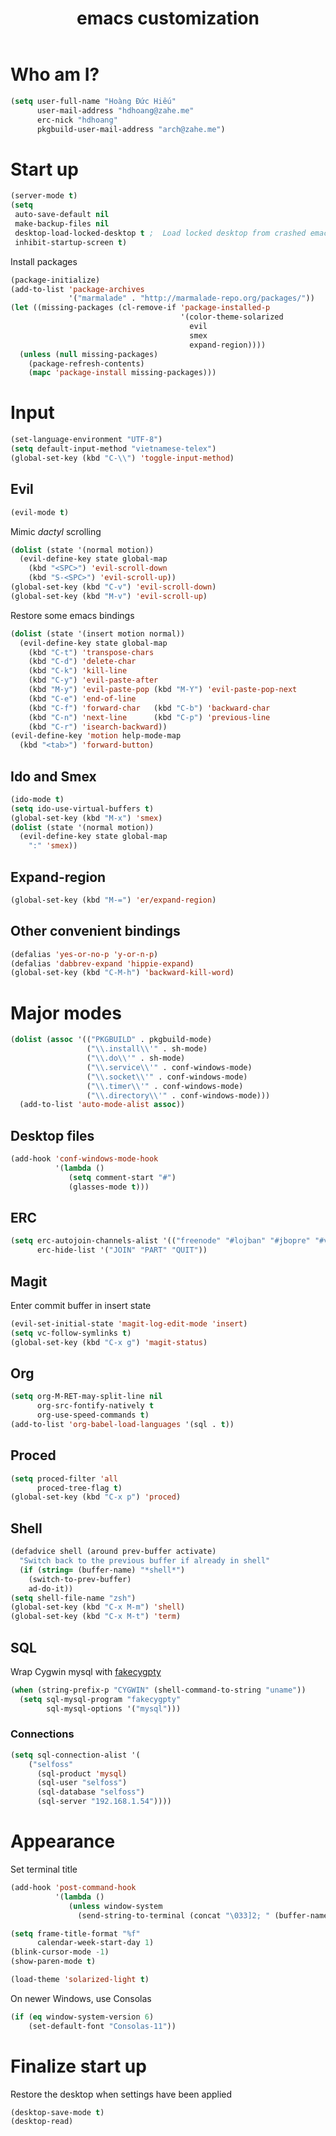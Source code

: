 #+title: emacs customization
#+startup: showall
* Who am I?
  #+begin_src emacs-lisp
    (setq user-full-name "Hоàng Đức Hiếu"
          user-mail-address "hdhoang@zahe.me"
          erc-nick "hdhoang"
          pkgbuild-user-mail-address "arch@zahe.me")
  #+end_src
* Start up
  #+begin_src emacs-lisp
    (server-mode t)
    (setq
     auto-save-default nil
     make-backup-files nil
     desktop-load-locked-desktop t ;  Load locked desktop from crashed emacs
     inhibit-startup-screen t)
  #+end_src
  Install packages
  #+begin_src emacs-lisp
    (package-initialize)
    (add-to-list 'package-archives
                 '("marmalade" . "http://marmalade-repo.org/packages/"))
    (let ((missing-packages (cl-remove-if 'package-installed-p
                                          '(color-theme-solarized
                                            evil
                                            smex
                                            expand-region))))
      (unless (null missing-packages)
        (package-refresh-contents)
        (mapc 'package-install missing-packages)))
  #+end_src
* Input
  #+begin_src emacs-lisp
    (set-language-environment "UTF-8")
    (setq default-input-method "vietnamese-telex")
    (global-set-key (kbd "C-\\") 'toggle-input-method)
  #+end_src
** Evil
   #+begin_src emacs-lisp
     (evil-mode t)
   #+end_src
   Mimic [[file+emacs:_pentadactylrc][dactyl]] scrolling
   #+begin_src emacs-lisp
     (dolist (state '(normal motion))
       (evil-define-key state global-map
         (kbd "<SPC>") 'evil-scroll-down
         (kbd "S-<SPC>") 'evil-scroll-up))
     (global-set-key (kbd "C-v") 'evil-scroll-down)
     (global-set-key (kbd "M-v") 'evil-scroll-up)
   #+end_src
   Restore some emacs bindings
   #+begin_src emacs-lisp
     (dolist (state '(insert motion normal))
       (evil-define-key state global-map
         (kbd "C-t") 'transpose-chars
         (kbd "C-d") 'delete-char
         (kbd "C-k") 'kill-line
         (kbd "C-y") 'evil-paste-after
         (kbd "M-y") 'evil-paste-pop (kbd "M-Y") 'evil-paste-pop-next
         (kbd "C-e") 'end-of-line
         (kbd "C-f") 'forward-char   (kbd "C-b") 'backward-char
         (kbd "C-n") 'next-line      (kbd "C-p") 'previous-line
         (kbd "C-r") 'isearch-backward))
     (evil-define-key 'motion help-mode-map
       (kbd "<tab>") 'forward-button)
   #+end_src
** Ido and Smex
   #+begin_src emacs-lisp
     (ido-mode t)
     (setq ido-use-virtual-buffers t)
     (global-set-key (kbd "M-x") 'smex)
     (dolist (state '(normal motion))
       (evil-define-key state global-map
         ":" 'smex))
   #+end_src
** Expand-region
   #+begin_src emacs-lisp
     (global-set-key (kbd "M-=") 'er/expand-region)
   #+end_src
** Other convenient bindings
   #+begin_src emacs-lisp
     (defalias 'yes-or-no-p 'y-or-n-p)
     (defalias 'dabbrev-expand 'hippie-expand)
     (global-set-key (kbd "C-M-h") 'backward-kill-word)
   #+end_src
* Major modes
  #+begin_src emacs-lisp
    (dolist (assoc '(("PKGBUILD" . pkgbuild-mode)
                     ("\\.install\\'" . sh-mode)
                     ("\\.do\\'" . sh-mode)
                     ("\\.service\\'" . conf-windows-mode)
                     ("\\.socket\\'" . conf-windows-mode)
                     ("\\.timer\\'" . conf-windows-mode)
                     ("\\.directory\\'" . conf-windows-mode)))
      (add-to-list 'auto-mode-alist assoc))
  #+end_src
** Desktop files
   #+begin_src emacs-lisp
     (add-hook 'conf-windows-mode-hook
               '(lambda ()
                  (setq comment-start "#")
                  (glasses-mode t)))
   #+end_src
** ERC
   #+begin_src emacs-lisp
     (setq erc-autojoin-channels-alist '(("freenode" "#lojban" "#jbopre" "#vnluser"))
           erc-hide-list '("JOIN" "PART" "QUIT"))
   #+end_src
** Magit
   Enter commit buffer in insert state
   #+begin_src emacs-lisp
     (evil-set-initial-state 'magit-log-edit-mode 'insert)
     (setq vc-follow-symlinks t)
     (global-set-key (kbd "C-x g") 'magit-status)
   #+end_src
** Org
   #+begin_src emacs-lisp
     (setq org-M-RET-may-split-line nil
           org-src-fontify-natively t
           org-use-speed-commands t)
     (add-to-list 'org-babel-load-languages '(sql . t))
   #+end_src
** Proced
   #+begin_src emacs-lisp
     (setq proced-filter 'all
           proced-tree-flag t)
     (global-set-key (kbd "C-x p") 'proced)
   #+end_src
** Shell
   #+begin_src emacs-lisp
     (defadvice shell (around prev-buffer activate)
       "Switch back to the previous buffer if already in shell"
       (if (string= (buffer-name) "*shell*")
         (switch-to-prev-buffer)
         ad-do-it))
     (setq shell-file-name "zsh")
     (global-set-key (kbd "C-x M-m") 'shell)
     (global-set-key (kbd "C-x M-t") 'term)
   #+end_src
** SQL
   Wrap Cygwin mysql with [[https://github.com/Shougo/fakecygpty/blob/master/fakecygpty.c][fakecygpty]]
   #+begin_src emacs-lisp
     (when (string-prefix-p "CYGWIN" (shell-command-to-string "uname"))
       (setq sql-mysql-program "fakecygpty"
             sql-mysql-options '("mysql")))
   #+end_src
*** Connections
    #+begin_src emacs-lisp
      (setq sql-connection-alist '(
          ("selfoss"
            (sql-product 'mysql)
            (sql-user "selfoss")
            (sql-database "selfoss")
            (sql-server "192.168.1.54"))))
    #+end_src
* Appearance
  Set terminal title
  #+begin_src emacs-lisp
    (add-hook 'post-command-hook
              '(lambda ()
                 (unless window-system
                   (send-string-to-terminal (concat "\033]2; " (buffer-name) "\007")))))
  #+end_src
  #+begin_src emacs-lisp
    (setq frame-title-format "%f"
          calendar-week-start-day 1)
    (blink-cursor-mode -1)
    (show-paren-mode t)
  #+end_src
  #+begin_src emacs-lisp
    (load-theme 'solarized-light t)
  #+end_src
  On newer Windows, use Consolas
  #+begin_src emacs-lisp
    (if (eq window-system-version 6)
        (set-default-font "Consolas-11"))
  #+end_src
* Finalize start up
  Restore the desktop when settings have been applied
  #+begin_src emacs-lisp
    (desktop-save-mode t)
    (desktop-read)
  #+end_src
